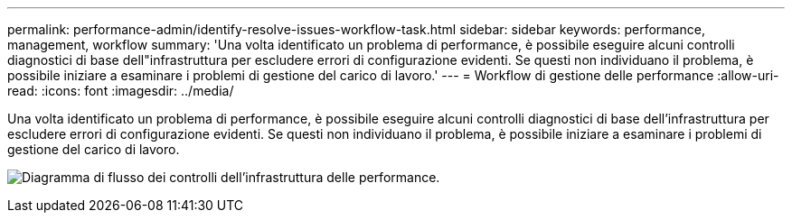 ---
permalink: performance-admin/identify-resolve-issues-workflow-task.html 
sidebar: sidebar 
keywords: performance, management, workflow 
summary: 'Una volta identificato un problema di performance, è possibile eseguire alcuni controlli diagnostici di base dell"infrastruttura per escludere errori di configurazione evidenti. Se questi non individuano il problema, è possibile iniziare a esaminare i problemi di gestione del carico di lavoro.' 
---
= Workflow di gestione delle performance
:allow-uri-read: 
:icons: font
:imagesdir: ../media/


[role="lead"]
Una volta identificato un problema di performance, è possibile eseguire alcuni controlli diagnostici di base dell'infrastruttura per escludere errori di configurazione evidenti. Se questi non individuano il problema, è possibile iniziare a esaminare i problemi di gestione del carico di lavoro.

image:performance-management-workflow.gif["Diagramma di flusso dei controlli dell'infrastruttura delle performance."]
